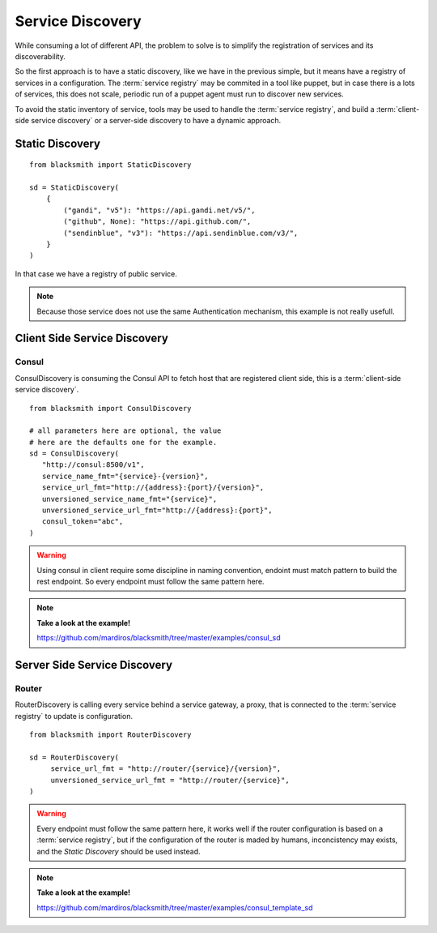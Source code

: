 Service Discovery
=================

While consuming a lot of different API, the problem to solve is to 
simplify the registration of services and its discoverability.

So the first approach is to have a static discovery, like we have
in the previous simple, but it means have a registry of services
in a configuration.
The :term:`service registry` may be commited in a tool like puppet,
but in case there is a lots of services, this does not scale, periodic
run of a puppet agent must run to discover new services.

To avoid the static inventory of service, tools may be used to handle
the :term:`service registry`, and build a :term:`client-side service discovery`
or a server-side discovery to have a dynamic approach.


Static Discovery
----------------

::

   from blacksmith import StaticDiscovery

   sd = StaticDiscovery(
       {
           ("gandi", "v5"): "https://api.gandi.net/v5/",
           ("github", None): "https://api.github.com/",
           ("sendinblue", "v3"): "https://api.sendinblue.com/v3/",
       }
   )


In that case we have a registry of public service.


.. note::

   Because those service does not use the same Authentication mechanism,
   this example is not really usefull.


Client Side Service Discovery
-----------------------------

Consul
~~~~~~

ConsulDiscovery is consuming the Consul API to fetch host that are
registered client side, this is a :term:`client-side service discovery`.

::

   from blacksmith import ConsulDiscovery

   # all parameters here are optional, the value
   # here are the defaults one for the example.
   sd = ConsulDiscovery(
      "http://consul:8500/v1",
      service_name_fmt="{service}-{version}",
      service_url_fmt="http://{address}:{port}/{version}",
      unversioned_service_name_fmt="{service}",
      unversioned_service_url_fmt="http://{address}:{port}",
      consul_token="abc",
   )


.. warning::

   Using consul in client require some discipline in naming convention,
   endoint must match pattern to build the rest endpoint. So every endpoint
   must follow the same pattern here.


.. note::

   **Take a look at the example!**

   https://github.com/mardiros/blacksmith/tree/master/examples/consul_sd



Server Side Service Discovery
-----------------------------

Router
~~~~~~

RouterDiscovery is calling every service behind a service gateway, a proxy,
that is connected to the :term:`service registry` to update is configuration.


::

   from blacksmith import RouterDiscovery

   sd = RouterDiscovery(
        service_url_fmt = "http://router/{service}/{version}",
        unversioned_service_url_fmt = "http://router/{service}",
   )

.. warning::

   Every endpoint must follow the same pattern here, it works well if the
   router configuration is based on a :term:`service registry`, but if the
   configuration of the router is maded by humans, inconcistency may exists,
   and the `Static Discovery` should be used instead.


.. note::

   **Take a look at the example!**

   https://github.com/mardiros/blacksmith/tree/master/examples/consul_template_sd

